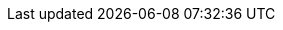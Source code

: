 :quickstart-project-name: quickstart-progress-openedge
:partner-product-name: OpenEdge
:partner-company-name: Progress
:doc-month: July
:doc-year: 2020
:partner-contributors: Edsel Garcia
:quickstart-contributors: Dave May - Parter Solution Architect, Quick Start team
:deployment_time: 30 minutes
:default_deployment_region: us-east-1
// Uncomment these two attributes if you are leveraging
// - an AWS Marketplace listing.
// Additional content will be auto-generated based on these attributes.
// :marketplace_subscription:
// :marketplace_listing_url: https://example.com/
